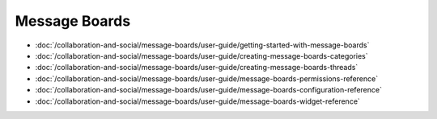 Message Boards
==============

-  :doc:`/collaboration-and-social/message-boards/user-guide/getting-started-with-message-boards`
-  :doc:`/collaboration-and-social/message-boards/user-guide/creating-message-boards-categories`
-  :doc:`/collaboration-and-social/message-boards/user-guide/creating-message-boards-threads`
-  :doc:`/collaboration-and-social/message-boards/user-guide/message-boards-permissions-reference`
-  :doc:`/collaboration-and-social/message-boards/user-guide/message-boards-configuration-reference`
-  :doc:`/collaboration-and-social/message-boards/user-guide/message-boards-widget-reference`
